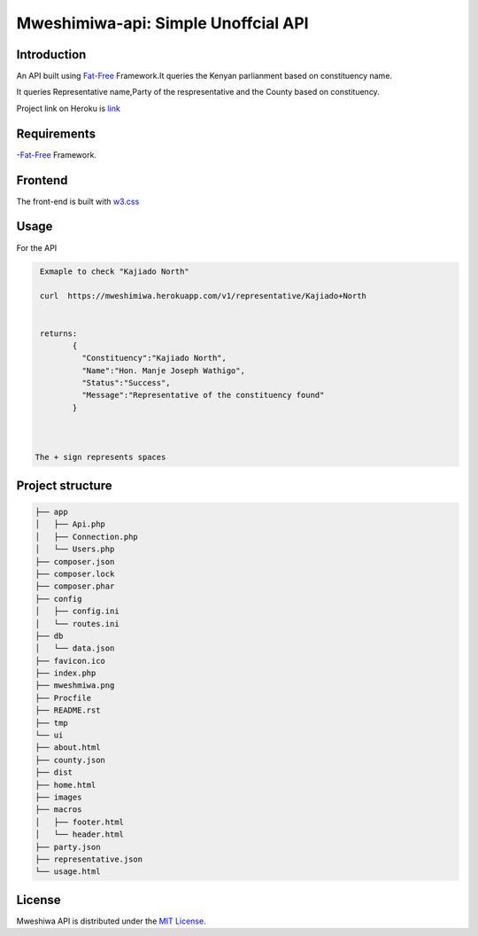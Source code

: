 Mweshimiwa-api: Simple Unoffcial  API
================================================================
.. image:: https://raw.githubusercontent.com/Charlton-A/mweshimiwa-api/master/mweshmiwa.png
        :alt: sample web interface
        :width: 500
        :align: center

Introduction
------------
An API built using `Fat-Free`_ Framework.It queries the Kenyan parlianment
based on constituency name.

It queries Representative name,Party of the respresentative and the County based
on constituency.

Project link on Heroku is `link`_

Requirements
------------
-`Fat-Free`_ Framework.

Frontend
------------
The front-end is built with `w3.css`_

Usage
-----
For  the API

.. code-block:: bash

   Exmaple to check "Kajiado North"

   curl  https://mweshimiwa.herokuapp.com/v1/representative/Kajiado+North


   returns:
          {
            "Constituency":"Kajiado North",
            "Name":"Hon. Manje Joseph Wathigo",
            "Status":"Success",
            "Message":"Representative of the constituency found"
          }



  The + sign represents spaces



Project structure
-----------------

.. code-block:: bash

    ├── app
    │   ├── Api.php
    │   ├── Connection.php
    │   └── Users.php
    ├── composer.json
    ├── composer.lock
    ├── composer.phar
    ├── config
    │   ├── config.ini
    │   └── routes.ini
    ├── db
    │   └── data.json
    ├── favicon.ico
    ├── index.php
    ├── mweshmiwa.png
    ├── Procfile
    ├── README.rst
    ├── tmp
    └── ui
    ├── about.html
    ├── county.json
    ├── dist
    ├── home.html
    ├── images
    ├── macros
    │   ├── footer.html
    │   └── header.html
    ├── party.json
    ├── representative.json
    └── usage.html



License
-------

Mweshiwa API is distributed under the `MIT License`_.

.. _MIT License: http://opensource.org/licenses/MIT
.. _Fat-Free: https://fatfreeframework.com/home
.. _link: https://mweshimiwa.herokuapp.com/
.. _w3.css: http://www.w3schools.com/w3css/
